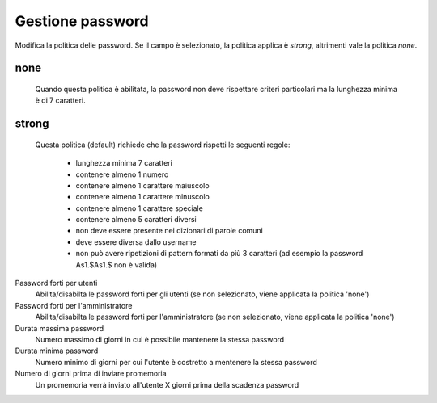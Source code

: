 =================
Gestione password
=================

Modifica la politica delle password. Se il campo è selezionato, la politica applica è *strong*,
altrimenti vale la politica *none*.

none
----
    Quando questa politica è abilitata, la password non deve rispettare criteri particolari ma
    la lunghezza minima è di 7 caratteri.

strong
------
  Questa politica (default) richiede che la password rispetti le seguenti regole:

    * lunghezza minima 7 caratteri
    * contenere almeno 1 numero
    * contenere almeno 1 carattere maiuscolo 
    * contenere almeno 1 carattere minuscolo
    * contenere almeno 1 carattere speciale
    * contenere almeno 5 caratteri diversi
    * non deve essere presente nei dizionari di parole comuni 
    * deve essere diversa dallo username
    * non può avere ripetizioni di pattern formati da più 3 caratteri (ad esempio la password As1.$As1.$ non è valida)


Password forti per utenti
    Abilita/disabilta le password forti per gli utenti (se non selezionato, viene applicata la politica 'none')

Password forti per l'amministratore
    Abilita/disabilta le password forti per l'amministratore (se non selezionato, viene applicata la politica 'none')

Durata massima password
    Numero massimo di giorni in cui è possibile mantenere la stessa password

Durata minima password
    Numero minimo di giorni per cui l'utente è costretto a mentenere la stessa password

Numero di giorni prima di inviare promemoria
    Un promemoria verrà inviato all'utente X giorni prima della scadenza password
